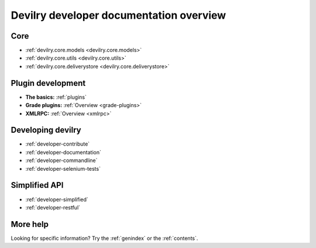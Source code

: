 .. _developer-overview:

======================================================================
Devilry developer documentation overview
======================================================================

Core
######################################################################

* :ref:`devilry.core.models <devilry.core.models>`
* :ref:`devilry.core.utils <devilry.core.utils>`
* :ref:`devilry.core.deliverystore <devilry.core.deliverystore>`


Plugin development
######################################################################

* **The basics:** :ref:`plugins`
* **Grade plugins:** :ref:`Overview <grade-plugins>`
* **XMLRPC:** :ref:`Overview <xmlrpc>`


Developing devilry
######################################################################

* :ref:`developer-contribute`
* :ref:`developer-documentation`
* :ref:`developer-commandline`
* :ref:`developer-selenium-tests`


Simplified API
######################################################################

* :ref:`developer-simplified`
* :ref:`developer-restful`


More help
######################################################################

Looking for specific information? Try the :ref:`genindex` or the :ref:`contents`.
